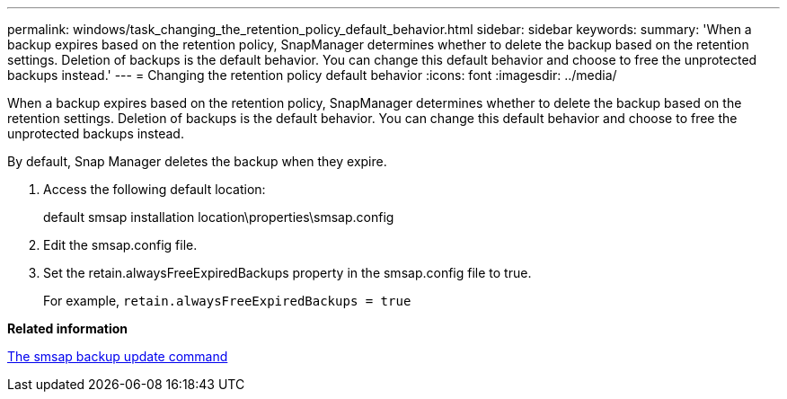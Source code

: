 ---
permalink: windows/task_changing_the_retention_policy_default_behavior.html
sidebar: sidebar
keywords: 
summary: 'When a backup expires based on the retention policy, SnapManager determines whether to delete the backup based on the retention settings. Deletion of backups is the default behavior. You can change this default behavior and choose to free the unprotected backups instead.'
---
= Changing the retention policy default behavior
:icons: font
:imagesdir: ../media/

[.lead]
When a backup expires based on the retention policy, SnapManager determines whether to delete the backup based on the retention settings. Deletion of backups is the default behavior. You can change this default behavior and choose to free the unprotected backups instead.

By default, Snap Manager deletes the backup when they expire.

. Access the following default location:
+
default smsap installation location\properties\smsap.config

. Edit the smsap.config file.
. Set the retain.alwaysFreeExpiredBackups property in the smsap.config file to true.
+
For example, `retain.alwaysFreeExpiredBackups = true`

*Related information*

xref:reference_the_smosmsapbackup_update_command.adoc[The smsap backup update command]
